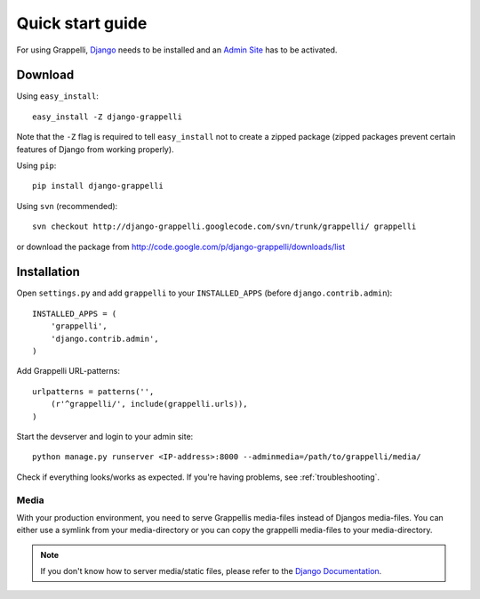 .. |grappelli| replace:: Grappelli
.. |filebrowser| replace:: FileBrowser

.. _quickstart:

Quick start guide
=================

For using |grappelli|, `Django <http://www.djangoproject.com>`_ needs to be installed and an `Admin Site <http://docs.djangoproject.com/en/dev/ref/contrib/admin/>`_ has to be activated.

Download
--------

Using ``easy_install``::

    easy_install -Z django-grappelli

Note that the ``-Z`` flag is required to tell ``easy_install`` not to
create a zipped package (zipped packages prevent certain features of
Django from working properly).

Using ``pip``::

    pip install django-grappelli

Using ``svn`` (recommended)::

    svn checkout http://django-grappelli.googlecode.com/svn/trunk/grappelli/ grappelli

or download the package from http://code.google.com/p/django-grappelli/downloads/list

Installation
------------

Open ``settings.py`` and add ``grappelli`` to your ``INSTALLED_APPS`` (before ``django.contrib.admin``)::

    INSTALLED_APPS = (
        'grappelli',
        'django.contrib.admin',
    )

Add |grappelli| URL-patterns::

    urlpatterns = patterns('',
        (r'^grappelli/', include(grappelli.urls)),
    )

Start the devserver and login to your admin site::

    python manage.py runserver <IP-address>:8000 --adminmedia=/path/to/grappelli/media/

Check if everything looks/works as expected. If you're having problems, see :ref:`troubleshooting`.

Media
^^^^^

With your production environment, you need to serve Grappellis media-files instead of Djangos media-files. You can either use a symlink from your media-directory or you can copy the grappelli media-files to your media-directory.

.. note::
    If you don't know how to server media/static files, please refer to the `Django Documentation <http://docs.djangoproject.com/en/dev/>`_.
